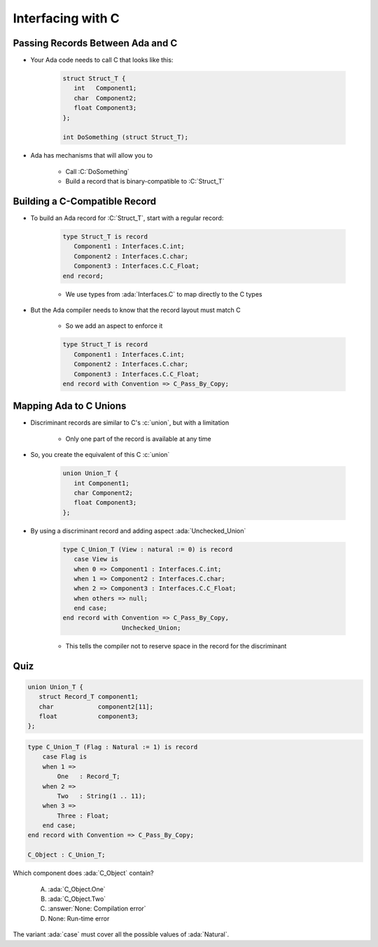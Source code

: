====================
Interfacing with C
====================

-----------------------------------
Passing Records Between Ada and C
-----------------------------------

* Your Ada code needs to call C that looks like this:

   .. code:: C

      struct Struct_T {
         int   Component1;
         char  Component2;
         float Component3;
      };

      int DoSomething (struct Struct_T);

* Ada has mechanisms that will allow you to 

   * Call :C:`DoSomething`
   * Build a record that is binary-compatible to :C:`Struct_T`

--------------------------------
Building a C-Compatible Record
--------------------------------

* To build an Ada record for :C:`Struct_T`, start with a regular record:

   .. code:: Ada

      type Struct_T is record
         Component1 : Interfaces.C.int;
         Component2 : Interfaces.C.char;
         Component3 : Interfaces.C.C_Float;
      end record;

   * We use types from :ada:`Interfaces.C` to map directly to the C types

* But the Ada compiler needs to know that the record layout must match C

   * So we add an aspect to enforce it

   .. code:: Ada

      type Struct_T is record
         Component1 : Interfaces.C.int;
         Component2 : Interfaces.C.char;
         Component3 : Interfaces.C.C_Float;
      end record with Convention => C_Pass_By_Copy;

-------------------------
Mapping Ada to C Unions
-------------------------

* Discriminant records are similar to C's :c:`union`, but with a limitation

   * Only one part of the record is available at any time

* So, you create the equivalent of this C :c:`union`

   .. code:: C

      union Union_T {
         int Component1;
         char Component2;
         float Component3;
      };

* By using a discriminant record and adding aspect :ada:`Unchecked_Union`

   .. code:: Ada

      type C_Union_T (View : natural := 0) is record
         case View is
         when 0 => Component1 : Interfaces.C.int;
         when 1 => Component2 : Interfaces.C.char;
         when 2 => Component3 : Interfaces.C.C_Float;
         when others => null;
         end case;
      end record with Convention => C_Pass_By_Copy,
                      Unchecked_Union;

   * This tells the compiler not to reserve space in the record for the discriminant

------
Quiz
------

.. code:: C

   union Union_T {
      struct Record_T component1;
      char            component2[11];
      float           component3;
   };

.. code:: Ada

    type C_Union_T (Flag : Natural := 1) is record
        case Flag is
        when 1 =>
            One   : Record_T;
        when 2 =>
            Two   : String(1 .. 11);
        when 3 =>
            Three : Float;
        end case;
    end record with Convention => C_Pass_By_Copy;

    C_Object : C_Union_T;

Which component does :ada:`C_Object` contain?

   A. :ada:`C_Object.One`
   B. :ada:`C_Object.Two`
   C. :answer:`None: Compilation error`
   D. None: Run-time error

.. container:: animate

    The variant :ada:`case` must cover all the possible values of :ada:`Natural`.

